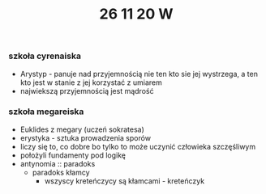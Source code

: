 #+TITLE: 26 11 20 W

*** szkoła cyrenaiska
- Arystyp - panuje nad przyjemnością nie ten kto sie jej wystrzega, a ten kto jest w stanie z jej korzystać z umiarem
- najwiekszą przyjemnością jest mądrość
*** szkoła megareiska
- Euklides z megary (uczeń sokratesa)
- erystyka - sztuka prowadzenia sporów
- liczy się to, co dobre bo tylko to może uczynić człowieka szczęśliwym
- położyli fundamenty pod logikę
- antynomia :: paradoks
  - paradoks kłamcy
    + wszyscy kreteńczycy są kłamcami - kreteńczyk
